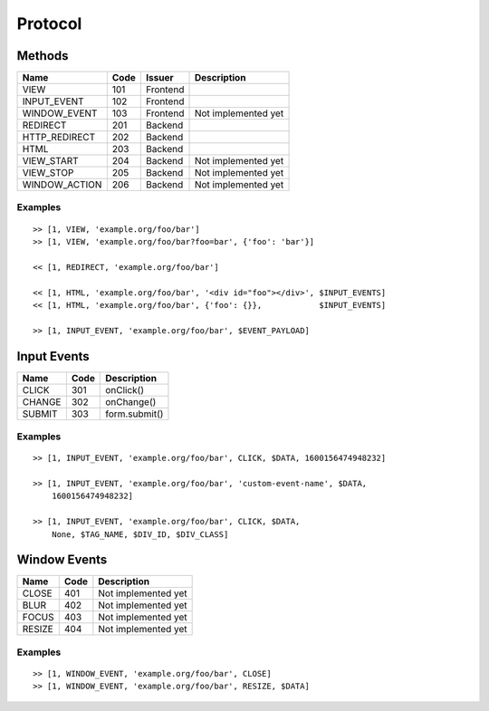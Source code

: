 

Protocol
========


Methods
-------

+---------------+------+----------+-------------------------------------------+
| Name          | Code | Issuer   | Description                               |
+===============+======+==========+===========================================+
| VIEW          | 101  | Frontend |                                           |
+---------------+------+----------+-------------------------------------------+
| INPUT_EVENT   | 102  | Frontend |                                           |
+---------------+------+----------+-------------------------------------------+
| WINDOW_EVENT  | 103  | Frontend | Not implemented yet                       |
+---------------+------+----------+-------------------------------------------+
| REDIRECT      | 201  | Backend  |                                           |
+---------------+------+----------+-------------------------------------------+
| HTTP_REDIRECT | 202  | Backend  |                                           |
+---------------+------+----------+-------------------------------------------+
| HTML          | 203  | Backend  |                                           |
+---------------+------+----------+-------------------------------------------+
| VIEW_START    | 204  | Backend  | Not implemented yet                       |
+---------------+------+----------+-------------------------------------------+
| VIEW_STOP     | 205  | Backend  | Not implemented yet                       |
+---------------+------+----------+-------------------------------------------+
| WINDOW_ACTION | 206  | Backend  | Not implemented yet                       |
+---------------+------+----------+-------------------------------------------+


Examples
''''''''

::

    >> [1, VIEW, 'example.org/foo/bar']
    >> [1, VIEW, 'example.org/foo/bar?foo=bar', {'foo': 'bar'}]

    << [1, REDIRECT, 'example.org/foo/bar']

    << [1, HTML, 'example.org/foo/bar', '<div id="foo"></div>', $INPUT_EVENTS]
    << [1, HTML, 'example.org/foo/bar', {'foo': {}},            $INPUT_EVENTS]

    >> [1, INPUT_EVENT, 'example.org/foo/bar', $EVENT_PAYLOAD]


Input Events
------------

+---------------+------+------------------------------------------------------+
| Name          | Code | Description                                          |
+===============+======+======================================================+
| CLICK         | 301  | onClick()                                            |
+---------------+------+------------------------------------------------------+
| CHANGE        | 302  | onChange()                                           |
+---------------+------+------------------------------------------------------+
| SUBMIT        | 303  | form.submit()                                        |
+---------------+------+------------------------------------------------------+


Examples
''''''''

::

    >> [1, INPUT_EVENT, 'example.org/foo/bar', CLICK, $DATA, 1600156474948232]

    >> [1, INPUT_EVENT, 'example.org/foo/bar', 'custom-event-name', $DATA,
        1600156474948232]

    >> [1, INPUT_EVENT, 'example.org/foo/bar', CLICK, $DATA,
        None, $TAG_NAME, $DIV_ID, $DIV_CLASS]


Window Events
-------------

+---------------+------+------------------------------------------------------+
| Name          | Code | Description                                          |
+===============+======+======================================================+
| CLOSE         | 401  | Not implemented yet                                  |
+---------------+------+------------------------------------------------------+
| BLUR          | 402  | Not implemented yet                                  |
+---------------+------+------------------------------------------------------+
| FOCUS         | 403  | Not implemented yet                                  |
+---------------+------+------------------------------------------------------+
| RESIZE        | 404  | Not implemented yet                                  |
+---------------+------+------------------------------------------------------+


Examples
''''''''

::

    >> [1, WINDOW_EVENT, 'example.org/foo/bar', CLOSE]
    >> [1, WINDOW_EVENT, 'example.org/foo/bar', RESIZE, $DATA]
